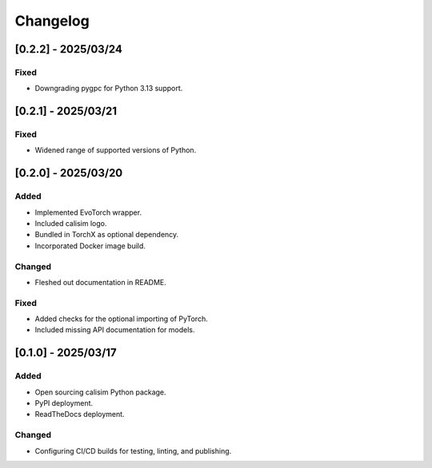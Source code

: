 Changelog
=========

[0.2.2] - 2025/03/24
--------------------

Fixed
^^^^^

* Downgrading pygpc for Python 3.13 support.

[0.2.1] - 2025/03/21
--------------------

Fixed
^^^^^

* Widened range of supported versions of Python.

[0.2.0] - 2025/03/20
--------------------

Added
^^^^^

* Implemented EvoTorch wrapper.
* Included calisim logo.
* Bundled in TorchX as optional dependency.
* Incorporated Docker image build.

Changed
^^^^^^^

* Fleshed out documentation in README.

Fixed
^^^^^

* Added checks for the optional importing of PyTorch.
* Included missing API documentation for models.

[0.1.0] - 2025/03/17
--------------------

Added
^^^^^

* Open sourcing calisim Python package.
* PyPI deployment.
* ReadTheDocs deployment.

Changed
^^^^^^^

* Configuring CI/CD builds for testing, linting, and publishing.
